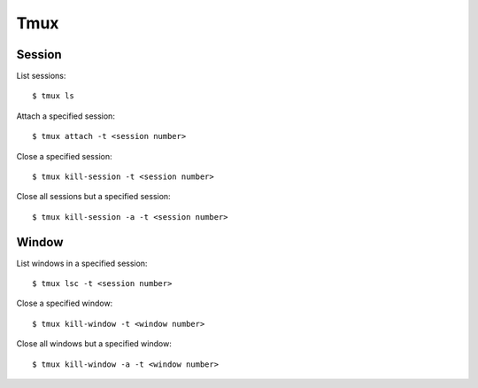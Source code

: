 Tmux
====

Session
-------

List sessions: ::

    $ tmux ls

Attach a specified session: ::

    $ tmux attach -t <session number>

Close a specified session: ::

    $ tmux kill-session -t <session number>

Close all sessions but a specified session: ::

    $ tmux kill-session -a -t <session number>

Window
------

List windows in a specified session: ::

    $ tmux lsc -t <session number>

Close a specified window: ::

    $ tmux kill-window -t <window number>

Close all windows but a specified window: ::

    $ tmux kill-window -a -t <window number>
